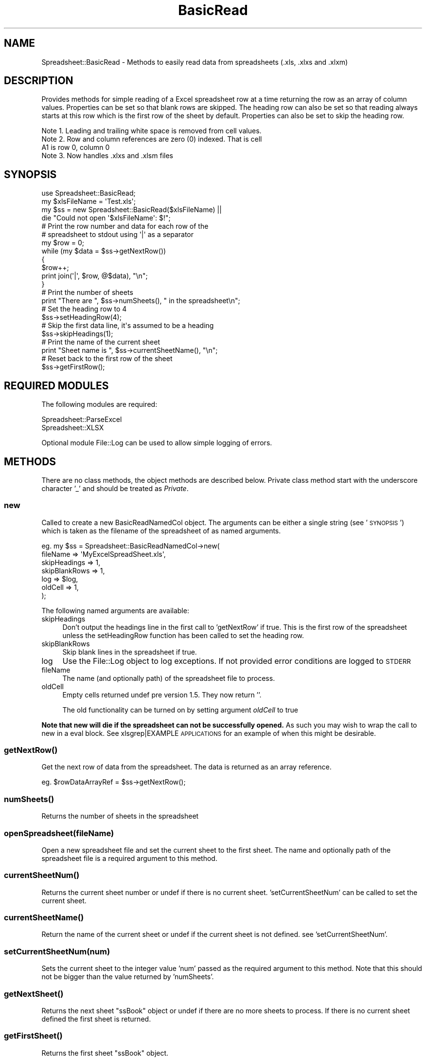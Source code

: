.\" Automatically generated by Pod::Man 4.14 (Pod::Simple 3.40)
.\"
.\" Standard preamble:
.\" ========================================================================
.de Sp \" Vertical space (when we can't use .PP)
.if t .sp .5v
.if n .sp
..
.de Vb \" Begin verbatim text
.ft CW
.nf
.ne \\$1
..
.de Ve \" End verbatim text
.ft R
.fi
..
.\" Set up some character translations and predefined strings.  \*(-- will
.\" give an unbreakable dash, \*(PI will give pi, \*(L" will give a left
.\" double quote, and \*(R" will give a right double quote.  \*(C+ will
.\" give a nicer C++.  Capital omega is used to do unbreakable dashes and
.\" therefore won't be available.  \*(C` and \*(C' expand to `' in nroff,
.\" nothing in troff, for use with C<>.
.tr \(*W-
.ds C+ C\v'-.1v'\h'-1p'\s-2+\h'-1p'+\s0\v'.1v'\h'-1p'
.ie n \{\
.    ds -- \(*W-
.    ds PI pi
.    if (\n(.H=4u)&(1m=24u) .ds -- \(*W\h'-12u'\(*W\h'-12u'-\" diablo 10 pitch
.    if (\n(.H=4u)&(1m=20u) .ds -- \(*W\h'-12u'\(*W\h'-8u'-\"  diablo 12 pitch
.    ds L" ""
.    ds R" ""
.    ds C` ""
.    ds C' ""
'br\}
.el\{\
.    ds -- \|\(em\|
.    ds PI \(*p
.    ds L" ``
.    ds R" ''
.    ds C`
.    ds C'
'br\}
.\"
.\" Escape single quotes in literal strings from groff's Unicode transform.
.ie \n(.g .ds Aq \(aq
.el       .ds Aq '
.\"
.\" If the F register is >0, we'll generate index entries on stderr for
.\" titles (.TH), headers (.SH), subsections (.SS), items (.Ip), and index
.\" entries marked with X<> in POD.  Of course, you'll have to process the
.\" output yourself in some meaningful fashion.
.\"
.\" Avoid warning from groff about undefined register 'F'.
.de IX
..
.nr rF 0
.if \n(.g .if rF .nr rF 1
.if (\n(rF:(\n(.g==0)) \{\
.    if \nF \{\
.        de IX
.        tm Index:\\$1\t\\n%\t"\\$2"
..
.        if !\nF==2 \{\
.            nr % 0
.            nr F 2
.        \}
.    \}
.\}
.rr rF
.\" ========================================================================
.\"
.IX Title "BasicRead 3"
.TH BasicRead 3 "2017-05-01" "perl v5.32.0" "User Contributed Perl Documentation"
.\" For nroff, turn off justification.  Always turn off hyphenation; it makes
.\" way too many mistakes in technical documents.
.if n .ad l
.nh
.SH "NAME"
Spreadsheet::BasicRead \- Methods to easily read data from spreadsheets (.xls, .xlxs and .xlxm)
.SH "DESCRIPTION"
.IX Header "DESCRIPTION"
Provides methods for simple reading of a Excel spreadsheet row
at a time returning the row as an array of column values.
Properties can be set so that blank rows are skipped.  The heading
row can also be set so that reading always starts at this row which
is the first row of the sheet by default.
Properties can also be set to skip the heading row.
.PP
.Vb 1
\& Note 1. Leading and trailing white space is removed from cell values.
\&
\& Note 2. Row and column references are zero (0) indexed. That is cell
\&         A1 is row 0, column 0
\&
\& Note 3. Now handles .xlxs and .xlsm files
.Ve
.SH "SYNOPSIS"
.IX Header "SYNOPSIS"
.Vb 1
\& use Spreadsheet::BasicRead;
\&
\& my $xlsFileName = \*(AqTest.xls\*(Aq;
\&
\& my $ss = new Spreadsheet::BasicRead($xlsFileName) ||
\&    die "Could not open \*(Aq$xlsFileName\*(Aq: $!";
\&
\& # Print the row number and data for each row of the
\& # spreadsheet to stdout using \*(Aq|\*(Aq as a separator
\& my $row = 0;
\& while (my $data = $ss\->getNextRow())
\& {
\&    $row++;
\&    print join(\*(Aq|\*(Aq, $row, @$data), "\en";
\& }
\&
\& # Print the number of sheets
\& print "There are ", $ss\->numSheets(), " in the spreadsheet\en";
\&
\& # Set the heading row to 4
\& $ss\->setHeadingRow(4);
\&
\& # Skip the first data line, it\*(Aqs assumed to be a heading
\& $ss\->skipHeadings(1);
\&
\& # Print the name of the current sheet
\& print "Sheet name is ", $ss\->currentSheetName(), "\en";
\&
\& # Reset back to the first row of the sheet
\& $ss\->getFirstRow();
.Ve
.SH "REQUIRED MODULES"
.IX Header "REQUIRED MODULES"
The following modules are required:
.PP
.Vb 2
\& Spreadsheet::ParseExcel
\& Spreadsheet::XLSX
.Ve
.PP
Optional module File::Log can be used to allow simple logging of errors.
.SH "METHODS"
.IX Header "METHODS"
There are no class methods, the object methods are described below.
Private class method start with the underscore character '_' and
should be treated as \fIPrivate\fR.
.SS "new"
.IX Subsection "new"
Called to create a new BasicReadNamedCol object.  The arguments can
be either a single string (see '\s-1SYNOPSIS\s0')
which is taken as the filename of the spreadsheet of as named arguments.
.PP
.Vb 7
\& eg.  my $ss = Spreadsheet::BasicReadNamedCol\->new(
\&                  fileName      => \*(AqMyExcelSpreadSheet.xls\*(Aq,
\&                  skipHeadings  => 1,
\&                  skipBlankRows => 1,
\&                  log           => $log,
\&                  oldCell       => 1,
\&              );
.Ve
.PP
The following named arguments are available:
.IP "skipHeadings" 4
.IX Item "skipHeadings"
Don't output the headings line in the first call to
\&'getNextRow' if true.  This is the first row of the
spreadsheet unless the setHeadingRow function has been called to set
the heading row.
.IP "skipBlankRows" 4
.IX Item "skipBlankRows"
Skip blank lines in the spreadsheet if true.
.IP "log" 4
.IX Item "log"
Use the File::Log object to log exceptions.
If not provided error conditions are logged to \s-1STDERR\s0
.IP "fileName" 4
.IX Item "fileName"
The name (and optionally path) of the spreadsheet file to process.
.IP "oldCell" 4
.IX Item "oldCell"
Empty cells returned undef pre version 1.5.  They now return ''.
.Sp
The old functionality can be turned on by setting argument \fIoldCell\fR to true
.PP
\&\fBNote that new will die if the spreadsheet can not be successfully opened.\fR
As such you may wish to wrap the call to new in a eval block. See xlsgrep|EXAMPLE \s-1APPLICATIONS\s0
for an example of when this might be desirable.
.SS "\fBgetNextRow()\fP"
.IX Subsection "getNextRow()"
Get the next row of data from the spreadsheet.  The data is
returned as an array reference.
.PP
.Vb 1
\& eg.  $rowDataArrayRef = $ss\->getNextRow();
.Ve
.SS "\fBnumSheets()\fP"
.IX Subsection "numSheets()"
Returns the number of sheets in the spreadsheet
.SS "openSpreadsheet(fileName)"
.IX Subsection "openSpreadsheet(fileName)"
Open a new spreadsheet file and set the current sheet to the first
sheet.  The name and optionally path of the
spreadsheet file is a required argument to this method.
.SS "\fBcurrentSheetNum()\fP"
.IX Subsection "currentSheetNum()"
Returns the current sheet number or undef if there is no current sheet.
\&'setCurrentSheetNum' can be called to set the
current sheet.
.SS "\fBcurrentSheetName()\fP"
.IX Subsection "currentSheetName()"
Return the name of the current sheet or undef if the current sheet is
not defined.  see 'setCurrentSheetNum'.
.SS "setCurrentSheetNum(num)"
.IX Subsection "setCurrentSheetNum(num)"
Sets the current sheet to the integer value 'num' passed as the required
argument to this method.  Note that this should not be bigger than
the value returned by 'numSheets'.
.SS "\fBgetNextSheet()\fP"
.IX Subsection "getNextSheet()"
Returns the next sheet \*(L"ssBook\*(R" object or undef if there are no more sheets
to process.  If there is no current sheet defined the first sheet
is returned.
.SS "\fBgetFirstSheet()\fP"
.IX Subsection "getFirstSheet()"
Returns the first sheet \*(L"ssBook\*(R" object.
.SS "cellValue(row, col)"
.IX Subsection "cellValue(row, col)"
Returns the value of the cell defined by (row, col)in the current sheet.
.SS "\fBgetFirstRow()\fP"
.IX Subsection "getFirstRow()"
Returns the first row of data from the spreadsheet (possibly skipping the
column headings  'skipHeadings' as an array reference.
.SS "setHeadingRow(rowNumber)"
.IX Subsection "setHeadingRow(rowNumber)"
Sets the effective minimum row for the spreadsheet to 'rowNumber', since it
is assumed that the heading is on this row and anything above the heading is
not relavent.
.PP
\&\fBNote:\fR the row (and column) numbers are zero indexed.
.SS "setRow(rowNumber)"
.IX Subsection "setRow(rowNumber)"
Sets the row to be returned by the next call to 'getNextRow'.
Note that if the heading row has been defined and the row number set with setRow
is less than the heading row, data will be returned from the heading row regardless,
unless skip heading row has been set, in which case it will be the row after the
heading row.
.SS "\fBgetRowNumber()\fP"
.IX Subsection "getRowNumber()"
Returns the number of the current row (that has been retrieved).  Note that
row numbers are zero indexed.  If a row has not been retrieved as yet, \-1 is
returned.
.SS "logexp(message)"
.IX Subsection "logexp(message)"
Logs an exception message (can be a list of strings) using the File::Log
object if it was defined and then calls die message.
.SS "logmsg(debug, message)"
.IX Subsection "logmsg(debug, message)"
If a File::Log object was passed as a named argument 'new' and
if 'debug' (integer value) is equal to or greater than the current debug
Level (see File::Log) then the message is added to the log file.
.PP
If a File::Log object was not passed to new then the message is output to
\&\s-1STDERR.\s0
.SH "EXAMPLE APPLICATIONS"
.IX Header "EXAMPLE APPLICATIONS"
Two sample (but usefull) applications are included with this distribution.
.PP
The simplest is dumpSS.pl which will dump the entire contents of a spreadsheet
to \s-1STDOUT.\s0  Each sheet is preceeded by the sheet name (enclosed in ***) on
a line, followed by each row of the spreadsheet, with cell values separated by
the pipe '|' character.  There is no special handling provided for cells containing
the pipe character.
.PP
A more complete example is xlsgrep.  This application can be used to do a perl
pattern match for cell values within xls files in the current and sub directories.
There are no special grep flags, however this should not be a problem since perl's
pattern matching allows for most requirements within the search pattern.
.PP
.Vb 1
\& Usage is: xlsgrep.pl pattern
.Ve
.PP
To do a case insensative search for \*(L"Some value\*(R" in any xls file in the current directory
you would use:
.PP
.Vb 1
\& xlsgrep \*(Aq(?i)Some value\*(Aq
.Ve
.PP
For further details, see each applications \s-1POD.\s0
.SH "ACKNOWLEDGEMENTS"
.IX Header "ACKNOWLEDGEMENTS"
I would like to acknowledge the input and patches recieved from the following:
.PP
Ilia Lobsanov, Bryan Maloney, Bill (from Datacraft), nadim and D. Dewey Allen
.SH "KNOWN ISSUES"
.IX Header "KNOWN ISSUES"
None, however please contact the author at gng@cpan.org should you
find any problems and I will endevour to resolve then as soon as
possible.
.PP
If you have any enhancement suggestions please send me
an email and I will try to accommodate your suggestion.
.SH "SEE ALSO"
.IX Header "SEE ALSO"
Spreadsheet:ParseExcel on \s-1CPAN\s0 does all the hard work, thanks
Kawai Takanori (Hippo2000) kwitknr@cpan.org
.PP
The included applications dumpSS.pl and xlsgrep.pl
.SH "AUTHOR"
.IX Header "AUTHOR"
.Vb 2
\& Greg George, IT Technology Solutions P/L, Australia
\& Mobile: +61\-404\-892\-159, Email: gng@cpan.org
.Ve
.SH "LICENSE"
.IX Header "LICENSE"
Copyright (c) 1999\- Greg George. All rights reserved. This
program is free software; you can redistribute it and/or modify it under
the same terms as Perl itself.
.SH "VERSION"
.IX Header "VERSION"
This is version 1.12
.SH "UPDATE HISTORY"
.IX Header "UPDATE HISTORY"
.Vb 3
\& Revision 1.12  2017/05/01 Greg
\& \- Added handling of .xlxs & .xlxm files
\& \- Added utf8 conversion for .xls[x|m] files as well as decoding of html escapes &amp; &lt; and &gt;
\&
\& Revision 1.11  2012/04/10 11:08:42  Greg
\& \- Added handling of .xlxs files
\&
\& Revision 1.10  2006/04/30 05:35:13  Greg
\& \- added getRowNumber()
\&
\& Revision 1.9  2006/03/05 02:43:34  Greg
\& \- Update of Acknowledgments
\&
\& Revision 1.8  2006/03/05 02:31:41  Greg
\& \- Changes to cellValue return to cater for \*(AqGENERAL\*(Aq value sometimes returned from OpenOffice spreadsheets
\&   patch provided by Ilia Lobsanov <samogon@gmail.com>
\&   see http://www.annocpan.org/~KWITKNR/Spreadsheet\-ParseExcel\-0.2602/ParseExcel.pm#note_18
\&
\& Revision 1.7  2006/01/25 22:17:47  Greg
\& \- Correction to reading of the first row of the next sheet (without calling getFirstRow).
\&   Error detected and reported by Tim Rossiter
\& \- Reviewed memory useage as reported by Ilia Lobsanov \- this seems to be in the underlying OLE::Storage_Lite
\&
\& Revision 1.6  2005/02/21 09:54:08  Greg
\& \- Update to setCurrentSheetNum() so that the new sheet is handled by BasicRead functions
\&
\& Revision 1.5  2004/10/08 22:40:27  Greg
\& \- Changed cellValue to return \*(Aq\*(Aq for an empty cell rather than undef (requested by D D Allen).  Old functionality can be maintained by setting named parameter \*(AqoldCell\*(Aq to true in call to new().
\& \- Added examples to POD
\&
\& Revision 1.4  2004/10/01 11:02:21  Greg
\& \- Updated getNextRow to skip sheets that have nothing on them
\&
\& Revision 1.3  2004/09/30 12:32:25  Greg
\& \- Update to currentSheetNum and getNextSheet functions
\&
\& Revision 1.2  2004/08/21 02:30:29  Greg
\& \- Added setHeadingRow and setRow
\& \- Updated documentation
\& \- Remove irrelavant use lib;
\&
\& Revision 1.1.1.1  2004/07/31 07:45:02  Greg
\& \- Initial release to CPAN
.Ve
